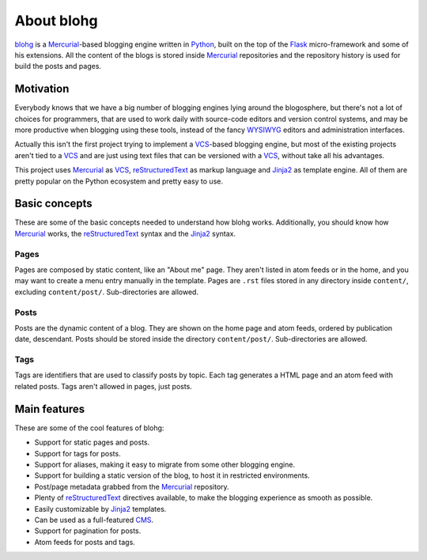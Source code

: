 .. _about:

About blohg
===========

blohg_ is a Mercurial_-based blogging engine written in Python_, built on the
top of the Flask_ micro-framework and some of his extensions. All the content of
the blogs is stored inside Mercurial_ repositories and the repository history
is used for build the posts and pages.

.. _blohg: http://blohg.org/
.. _Mercurial: http://mercurial.selenic.com/
.. _Python: http://python.org/
.. _Flask: http://flask.pocoo.org/


Motivation
----------

Everybody knows that we have a big number of blogging engines lying around the
blogosphere, but there's not a lot of choices for programmers, that are used to
work daily with source-code editors and version control systems, and may be more
productive when blogging using these tools, instead of the fancy WYSIWYG_
editors and administration interfaces.

.. _WYSIWYG: http://en.wikipedia.org/wiki/WYSIWYG

Actually this isn't the first project trying to implement a VCS_-based blogging
engine, but most of the existing projects aren't tied to a VCS_ and are just
using text files that can be versioned with a VCS_, without take all his
advantages.

.. _VCS: http://en.wikipedia.org/wiki/Revision_control

This project uses Mercurial_ as VCS_, reStructuredText_ as markup language
and Jinja2_ as template engine. All of them are pretty popular on the Python
ecosystem and pretty easy to use.

.. _reStructuredText: http://docutils.sourceforge.net/rst.html
.. _Jinja2: http://jinja.pocoo.org/


Basic concepts
--------------

These are some of the basic concepts needed to understand how blohg works.
Additionally, you should know how Mercurial_ works, the reStructuredText_
syntax and the Jinja2_ syntax.

Pages
~~~~~

Pages are composed by static content, like an "About me" page. They aren't
listed in atom feeds or in the home, and you may want to create a menu entry
manually in the template. Pages are ``.rst`` files stored in any directory
inside ``content/``, excluding ``content/post/``. Sub-directories are allowed.

Posts
~~~~~

Posts are the dynamic content of a blog. They are shown on the home page and
atom feeds, ordered by publication date, descendant. Posts should be stored
inside the directory ``content/post/``. Sub-directories are allowed.

Tags
~~~~

Tags are identifiers that are used to classify posts by topic. Each tag
generates a HTML page and an atom feed with related posts. Tags aren't
allowed in pages, just posts.


Main features
-------------

These are some of the cool features of blohg:

.. _CMS: http://en.wikipedia.org/wiki/Content_management_system

- Support for static pages and posts.
- Support for tags for posts.
- Support for aliases, making it easy to migrate from some other blogging engine.
- Support for building a static version of the blog, to host it in restricted
  environments.
- Post/page metadata grabbed from the Mercurial_ repository.
- Plenty of reStructuredText_ directives available, to make the blogging
  experience as smooth as possible.
- Easily customizable by Jinja2_ templates.
- Can be used as a full-featured CMS_.
- Support for pagination for posts.
- Atom feeds for posts and tags.
